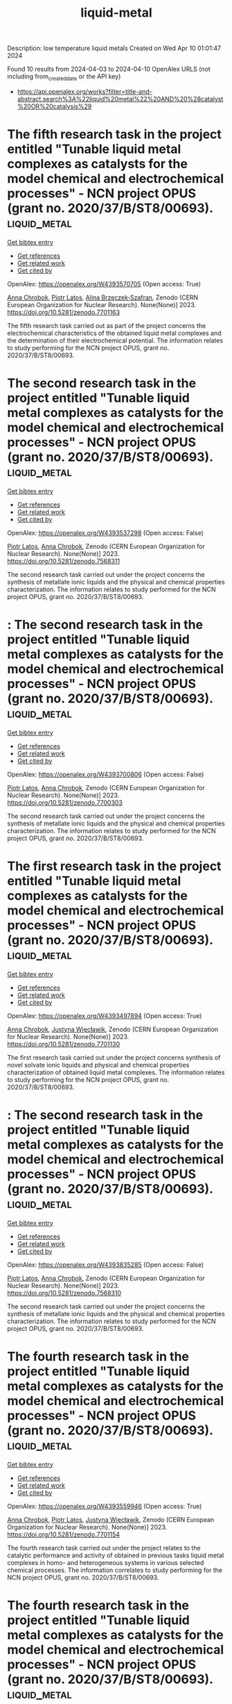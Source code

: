 #+TITLE: liquid-metal
Description: low temperature liquid metals
Created on Wed Apr 10 01:01:47 2024

Found 10 results from 2024-04-03 to 2024-04-10
OpenAlex URLS (not including from_created_date or the API key)
- [[https://api.openalex.org/works?filter=title-and-abstract.search%3A%22liquid%20metal%22%20AND%20%28catalyst%20OR%20catalysis%29]]

* The fifth research task in the project entitled "Tunable liquid metal complexes as catalysts for the model chemical and electrochemical processes" - NCN project OPUS (grant no. 2020/37/B/ST8/00693).  :liquid_metal:
:PROPERTIES:
:UUID: https://openalex.org/W4393570705
:TOPICS: Catalytic Dehydrogenation of Light Alkanes
:PUBLICATION_DATE: 2023-03-06
:END:    
    
[[elisp:(doi-add-bibtex-entry "https://doi.org/10.5281/zenodo.7701163")][Get bibtex entry]] 

- [[elisp:(progn (xref--push-markers (current-buffer) (point)) (oa--referenced-works "https://openalex.org/W4393570705"))][Get references]]
- [[elisp:(progn (xref--push-markers (current-buffer) (point)) (oa--related-works "https://openalex.org/W4393570705"))][Get related work]]
- [[elisp:(progn (xref--push-markers (current-buffer) (point)) (oa--cited-by-works "https://openalex.org/W4393570705"))][Get cited by]]

OpenAlex: https://openalex.org/W4393570705 (Open access: True)
    
[[https://openalex.org/A5078438269][Anna Chrobok]], [[https://openalex.org/A5034793707][Piotr Latos]], [[https://openalex.org/A5067103578][Alina Brzęczek‐Szafran]], Zenodo (CERN European Organization for Nuclear Research). None(None)] 2023. https://doi.org/10.5281/zenodo.7701163 
     
The fifth research task carried out as part of the project concerns the electrochemical characteristics of the obtained liquid metal complexes and the determination of their electrochemical potential. The information relates to study performing for the NCN project OPUS, grant no. 2020/37/B/ST8/00693.    

    

* The second research task in the project entitled "Tunable liquid metal complexes as catalysts for the model chemical and electrochemical processes" - NCN project OPUS (grant no. 2020/37/B/ST8/00693).  :liquid_metal:
:PROPERTIES:
:UUID: https://openalex.org/W4393537298
:TOPICS: Catalytic Dehydrogenation of Light Alkanes
:PUBLICATION_DATE: 2023-01-25
:END:    
    
[[elisp:(doi-add-bibtex-entry "https://doi.org/10.5281/zenodo.7568311")][Get bibtex entry]] 

- [[elisp:(progn (xref--push-markers (current-buffer) (point)) (oa--referenced-works "https://openalex.org/W4393537298"))][Get references]]
- [[elisp:(progn (xref--push-markers (current-buffer) (point)) (oa--related-works "https://openalex.org/W4393537298"))][Get related work]]
- [[elisp:(progn (xref--push-markers (current-buffer) (point)) (oa--cited-by-works "https://openalex.org/W4393537298"))][Get cited by]]

OpenAlex: https://openalex.org/W4393537298 (Open access: False)
    
[[https://openalex.org/A5034793707][Piotr Latos]], [[https://openalex.org/A5078438269][Anna Chrobok]], Zenodo (CERN European Organization for Nuclear Research). None(None)] 2023. https://doi.org/10.5281/zenodo.7568311 
     
The second research task carried out under the project concerns the synthesis of metallate ionic liquids and the physical and chemical properties characterization. The information relates to study performed for the NCN project OPUS, grant no. 2020/37/B/ST8/00693.    

    

* : The second research task in the project entitled "Tunable liquid metal complexes as catalysts for the model chemical and electrochemical processes" - NCN project OPUS (grant no. 2020/37/B/ST8/00693).  :liquid_metal:
:PROPERTIES:
:UUID: https://openalex.org/W4393700806
:TOPICS: Catalytic Dehydrogenation of Light Alkanes
:PUBLICATION_DATE: 2023-01-25
:END:    
    
[[elisp:(doi-add-bibtex-entry "https://doi.org/10.5281/zenodo.7700303")][Get bibtex entry]] 

- [[elisp:(progn (xref--push-markers (current-buffer) (point)) (oa--referenced-works "https://openalex.org/W4393700806"))][Get references]]
- [[elisp:(progn (xref--push-markers (current-buffer) (point)) (oa--related-works "https://openalex.org/W4393700806"))][Get related work]]
- [[elisp:(progn (xref--push-markers (current-buffer) (point)) (oa--cited-by-works "https://openalex.org/W4393700806"))][Get cited by]]

OpenAlex: https://openalex.org/W4393700806 (Open access: False)
    
[[https://openalex.org/A5034793707][Piotr Latos]], [[https://openalex.org/A5078438269][Anna Chrobok]], Zenodo (CERN European Organization for Nuclear Research). None(None)] 2023. https://doi.org/10.5281/zenodo.7700303 
     
The second research task carried out under the project concerns the synthesis of metallate ionic liquids and the physical and chemical properties characterization. The information relates to study performed for the NCN project OPUS, grant no. 2020/37/B/ST8/00693.    

    

* The first research task in the project entitled "Tunable liquid metal complexes as catalysts for the model chemical and electrochemical processes" - NCN project OPUS (grant no. 2020/37/B/ST8/00693).  :liquid_metal:
:PROPERTIES:
:UUID: https://openalex.org/W4393497894
:TOPICS: Catalytic Dehydrogenation of Light Alkanes
:PUBLICATION_DATE: 2023-03-06
:END:    
    
[[elisp:(doi-add-bibtex-entry "https://doi.org/10.5281/zenodo.7701130")][Get bibtex entry]] 

- [[elisp:(progn (xref--push-markers (current-buffer) (point)) (oa--referenced-works "https://openalex.org/W4393497894"))][Get references]]
- [[elisp:(progn (xref--push-markers (current-buffer) (point)) (oa--related-works "https://openalex.org/W4393497894"))][Get related work]]
- [[elisp:(progn (xref--push-markers (current-buffer) (point)) (oa--cited-by-works "https://openalex.org/W4393497894"))][Get cited by]]

OpenAlex: https://openalex.org/W4393497894 (Open access: True)
    
[[https://openalex.org/A5078438269][Anna Chrobok]], [[https://openalex.org/A5011860893][Justyna Więcławik]], Zenodo (CERN European Organization for Nuclear Research). None(None)] 2023. https://doi.org/10.5281/zenodo.7701130 
     
The first research task carried out under the project concerns synthesis of novel solvate ionic liquids and physical and chemical properties characterization of obtained liquid metal complexes. The information relates to study performing for the NCN project OPUS, grant no. 2020/37/B/ST8/00693.    

    

* : The second research task in the project entitled "Tunable liquid metal complexes as catalysts for the model chemical and electrochemical processes" - NCN project OPUS (grant no. 2020/37/B/ST8/00693).  :liquid_metal:
:PROPERTIES:
:UUID: https://openalex.org/W4393835285
:TOPICS: Catalytic Dehydrogenation of Light Alkanes
:PUBLICATION_DATE: 2023-01-25
:END:    
    
[[elisp:(doi-add-bibtex-entry "https://doi.org/10.5281/zenodo.7568310")][Get bibtex entry]] 

- [[elisp:(progn (xref--push-markers (current-buffer) (point)) (oa--referenced-works "https://openalex.org/W4393835285"))][Get references]]
- [[elisp:(progn (xref--push-markers (current-buffer) (point)) (oa--related-works "https://openalex.org/W4393835285"))][Get related work]]
- [[elisp:(progn (xref--push-markers (current-buffer) (point)) (oa--cited-by-works "https://openalex.org/W4393835285"))][Get cited by]]

OpenAlex: https://openalex.org/W4393835285 (Open access: False)
    
[[https://openalex.org/A5034793707][Piotr Latos]], [[https://openalex.org/A5078438269][Anna Chrobok]], Zenodo (CERN European Organization for Nuclear Research). None(None)] 2023. https://doi.org/10.5281/zenodo.7568310 
     
The second research task carried out under the project concerns the synthesis of metallate ionic liquids and the physical and chemical properties characterization. The information relates to study performed for the NCN project OPUS, grant no. 2020/37/B/ST8/00693.    

    

* The fourth research task in the project entitled "Tunable liquid metal complexes as catalysts for the model chemical and electrochemical processes" - NCN project OPUS (grant no. 2020/37/B/ST8/00693).  :liquid_metal:
:PROPERTIES:
:UUID: https://openalex.org/W4393559946
:TOPICS: Catalytic Dehydrogenation of Light Alkanes
:PUBLICATION_DATE: 2023-03-06
:END:    
    
[[elisp:(doi-add-bibtex-entry "https://doi.org/10.5281/zenodo.7701154")][Get bibtex entry]] 

- [[elisp:(progn (xref--push-markers (current-buffer) (point)) (oa--referenced-works "https://openalex.org/W4393559946"))][Get references]]
- [[elisp:(progn (xref--push-markers (current-buffer) (point)) (oa--related-works "https://openalex.org/W4393559946"))][Get related work]]
- [[elisp:(progn (xref--push-markers (current-buffer) (point)) (oa--cited-by-works "https://openalex.org/W4393559946"))][Get cited by]]

OpenAlex: https://openalex.org/W4393559946 (Open access: True)
    
[[https://openalex.org/A5078438269][Anna Chrobok]], [[https://openalex.org/A5034793707][Piotr Latos]], [[https://openalex.org/A5011860893][Justyna Więcławik]], Zenodo (CERN European Organization for Nuclear Research). None(None)] 2023. https://doi.org/10.5281/zenodo.7701154 
     
The fourth research task carried out under the project relates to the catalytic performance and activity of obtained in previous tasks liquid metal complexes in homo- and heterogeneous systems in various selected chemical processes. The information correlates to study performing for the NCN project OPUS, grant no. 2020/37/B/ST8/00693.    

    

* The fourth research task in the project entitled "Tunable liquid metal complexes as catalysts for the model chemical and electrochemical processes" - NCN project OPUS (grant no. 2020/37/B/ST8/00693).  :liquid_metal:
:PROPERTIES:
:UUID: https://openalex.org/W4393575329
:TOPICS: Catalytic Dehydrogenation of Light Alkanes
:PUBLICATION_DATE: 2023-03-06
:END:    
    
[[elisp:(doi-add-bibtex-entry "https://doi.org/10.5281/zenodo.7701153")][Get bibtex entry]] 

- [[elisp:(progn (xref--push-markers (current-buffer) (point)) (oa--referenced-works "https://openalex.org/W4393575329"))][Get references]]
- [[elisp:(progn (xref--push-markers (current-buffer) (point)) (oa--related-works "https://openalex.org/W4393575329"))][Get related work]]
- [[elisp:(progn (xref--push-markers (current-buffer) (point)) (oa--cited-by-works "https://openalex.org/W4393575329"))][Get cited by]]

OpenAlex: https://openalex.org/W4393575329 (Open access: True)
    
[[https://openalex.org/A5078438269][Anna Chrobok]], [[https://openalex.org/A5034793707][Piotr Latos]], [[https://openalex.org/A5011860893][Justyna Więcławik]], Zenodo (CERN European Organization for Nuclear Research). None(None)] 2023. https://doi.org/10.5281/zenodo.7701153 
     
The fourth research task carried out under the project relates to the catalytic performance and activity of obtained in previous tasks liquid metal complexes in homo- and heterogeneous systems in various selected chemical processes. The information correlates to study performing for the NCN project OPUS, grant no. 2020/37/B/ST8/00693.    

    

* The third research task in the project entitled "Tunable liquid metal complexes as catalysts for the model chemical and electrochemical processes" - NCN project OPUS (grant no. 2020/37/B/ST8/00693).  :liquid_metal:
:PROPERTIES:
:UUID: https://openalex.org/W4393706817
:TOPICS: Catalytic Dehydrogenation of Light Alkanes
:PUBLICATION_DATE: 2023-03-06
:END:    
    
[[elisp:(doi-add-bibtex-entry "https://doi.org/10.5281/zenodo.7701137")][Get bibtex entry]] 

- [[elisp:(progn (xref--push-markers (current-buffer) (point)) (oa--referenced-works "https://openalex.org/W4393706817"))][Get references]]
- [[elisp:(progn (xref--push-markers (current-buffer) (point)) (oa--related-works "https://openalex.org/W4393706817"))][Get related work]]
- [[elisp:(progn (xref--push-markers (current-buffer) (point)) (oa--cited-by-works "https://openalex.org/W4393706817"))][Get cited by]]

OpenAlex: https://openalex.org/W4393706817 (Open access: True)
    
[[https://openalex.org/A5078438269][Anna Chrobok]], [[https://openalex.org/A5034793707][Piotr Latos]], Zenodo (CERN European Organization for Nuclear Research). None(None)] 2023. https://doi.org/10.5281/zenodo.7701137 
     
The third research task carried out under the project concerns the modification of solid carriers (MWCNTs, silica, inorganic oxide) with liquid metal complexes and the physical and chemical properties characterization of obtained materials. The information relates to study performing for the NCN project OPUS, grant no. 2020/37/B/ST8/00693.    

    

* The fifth research task in the project entitled "Tunable liquid metal complexes as catalysts for the model chemical and electrochemical processes" - NCN project OPUS (grant no. 2020/37/B/ST8/00693).  :liquid_metal:
:PROPERTIES:
:UUID: https://openalex.org/W4393581536
:TOPICS: Catalytic Dehydrogenation of Light Alkanes
:PUBLICATION_DATE: 2023-03-06
:END:    
    
[[elisp:(doi-add-bibtex-entry "https://doi.org/10.5281/zenodo.7701162")][Get bibtex entry]] 

- [[elisp:(progn (xref--push-markers (current-buffer) (point)) (oa--referenced-works "https://openalex.org/W4393581536"))][Get references]]
- [[elisp:(progn (xref--push-markers (current-buffer) (point)) (oa--related-works "https://openalex.org/W4393581536"))][Get related work]]
- [[elisp:(progn (xref--push-markers (current-buffer) (point)) (oa--cited-by-works "https://openalex.org/W4393581536"))][Get cited by]]

OpenAlex: https://openalex.org/W4393581536 (Open access: True)
    
[[https://openalex.org/A5078438269][Anna Chrobok]], [[https://openalex.org/A5034793707][Piotr Latos]], [[https://openalex.org/A5067103578][Alina Brzęczek‐Szafran]], Zenodo (CERN European Organization for Nuclear Research). None(None)] 2023. https://doi.org/10.5281/zenodo.7701162 
     
The fifth research task carried out as part of the project concerns the electrochemical characteristics of the obtained liquid metal complexes and the determination of their electrochemical potential. The information relates to study performing for the NCN project OPUS, grant no. 2020/37/B/ST8/00693.    

    

* The third research task in the project entitled "Tunable liquid metal complexes as catalysts for the model chemical and electrochemical processes" - NCN project OPUS (grant no. 2020/37/B/ST8/00693).  :liquid_metal:
:PROPERTIES:
:UUID: https://openalex.org/W4393755103
:TOPICS: Catalytic Dehydrogenation of Light Alkanes
:PUBLICATION_DATE: 2023-03-06
:END:    
    
[[elisp:(doi-add-bibtex-entry "https://doi.org/10.5281/zenodo.7701136")][Get bibtex entry]] 

- [[elisp:(progn (xref--push-markers (current-buffer) (point)) (oa--referenced-works "https://openalex.org/W4393755103"))][Get references]]
- [[elisp:(progn (xref--push-markers (current-buffer) (point)) (oa--related-works "https://openalex.org/W4393755103"))][Get related work]]
- [[elisp:(progn (xref--push-markers (current-buffer) (point)) (oa--cited-by-works "https://openalex.org/W4393755103"))][Get cited by]]

OpenAlex: https://openalex.org/W4393755103 (Open access: True)
    
[[https://openalex.org/A5078438269][Anna Chrobok]], [[https://openalex.org/A5034793707][Piotr Latos]], Zenodo (CERN European Organization for Nuclear Research). None(None)] 2023. https://doi.org/10.5281/zenodo.7701136 
     
The third research task carried out under the project concerns the modification of solid carriers (MWCNTs, silica, inorganic oxide) with liquid metal complexes and the physical and chemical properties characterization of obtained materials. The information relates to study performing for the NCN project OPUS, grant no. 2020/37/B/ST8/00693.    

    
